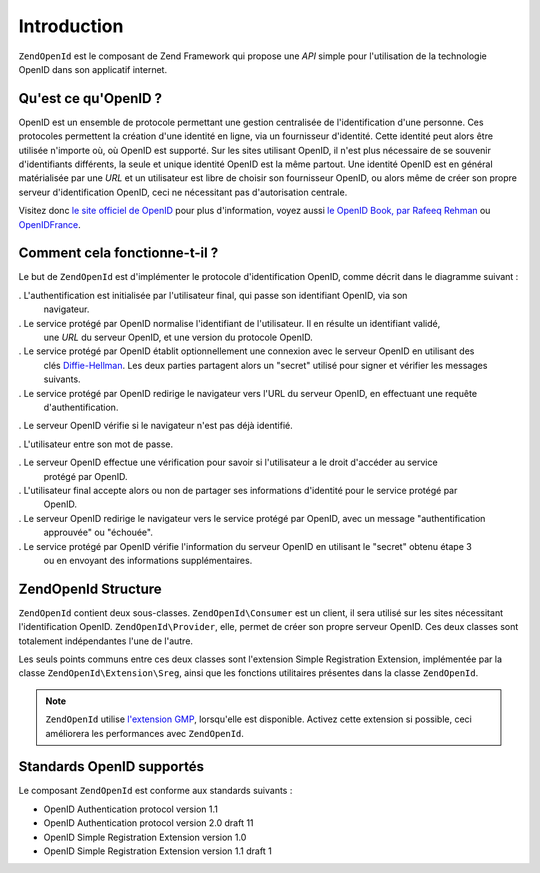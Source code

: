 .. EN-Revision: none
.. _zend.openid.introduction:

Introduction
============

``ZendOpenId`` est le composant de Zend Framework qui propose une *API* simple pour l'utilisation de la
technologie OpenID dans son applicatif internet.

.. _zend.openid.introduction.what:

Qu'est ce qu'OpenID ?
---------------------

OpenID est un ensemble de protocole permettant une gestion centralisée de l'identification d'une personne. Ces
protocoles permettent la création d'une identité en ligne, via un fournisseur d'identité. Cette identité peut
alors être utilisée n'importe où, où OpenID est supporté. Sur les sites utilisant OpenID, il n'est plus
nécessaire de se souvenir d'identifiants différents, la seule et unique identité OpenID est la même partout.
Une identité OpenID est en général matérialisée par une *URL* et un utilisateur est libre de choisir son
fournisseur OpenID, ou alors même de créer son propre serveur d'identification OpenID, ceci ne nécessitant pas
d'autorisation centrale.

Visitez donc `le site officiel de OpenID`_ pour plus d'information, voyez aussi `le OpenID Book, par Rafeeq
Rehman`_ ou `OpenIDFrance`_.

.. _zend.openid.introduction.how:

Comment cela fonctionne-t-il ?
------------------------------

Le but de ``ZendOpenId`` est d'implémenter le protocole d'identification OpenID, comme décrit dans le diagramme
suivant :

.. image:: ../images/zend.openid.protocol.jpg
   :width: 559
   :align: center

. L'authentification est initialisée par l'utilisateur final, qui passe son identifiant OpenID, via son
  navigateur.

. Le service protégé par OpenID normalise l'identifiant de l'utilisateur. Il en résulte un identifiant validé,
  une *URL* du serveur OpenID, et une version du protocole OpenID.

. Le service protégé par OpenID établit optionnellement une connexion avec le serveur OpenID en utilisant des
  clés `Diffie-Hellman`_. Les deux parties partagent alors un "secret" utilisé pour signer et vérifier les
  messages suivants.

. Le service protégé par OpenID redirige le navigateur vers l'URL du serveur OpenID, en effectuant une requête
  d'authentification.

. Le serveur OpenID vérifie si le navigateur n'est pas déjà identifié.

. L'utilisateur entre son mot de passe.

. Le serveur OpenID effectue une vérification pour savoir si l'utilisateur a le droit d'accéder au service
  protégé par OpenID.

. L'utilisateur final accepte alors ou non de partager ses informations d'identité pour le service protégé par
  OpenID.

. Le serveur OpenID redirige le navigateur vers le service protégé par OpenID, avec un message "authentification
  approuvée" ou "échouée".

. Le service protégé par OpenID vérifie l'information du serveur OpenID en utilisant le "secret" obtenu étape 3
  ou en envoyant des informations supplémentaires.

.. _zend.openid.introduction.structure:

ZendOpenId Structure
---------------------

``ZendOpenId`` contient deux sous-classes. ``ZendOpenId\Consumer`` est un client, il sera utilisé sur les sites
nécessitant l'identification OpenID. ``ZendOpenId\Provider``, elle, permet de créer son propre serveur OpenID.
Ces deux classes sont totalement indépendantes l'une de l'autre.

Les seuls points communs entre ces deux classes sont l'extension Simple Registration Extension, implémentée par
la classe ``ZendOpenId\Extension\Sreg``, ainsi que les fonctions utilitaires présentes dans la classe
``ZendOpenId``.

.. note::

   ``ZendOpenId`` utilise `l'extension GMP`_, lorsqu'elle est disponible. Activez cette extension si possible,
   ceci améliorera les performances avec ``ZendOpenId``.

.. _zend.openid.introduction.standards:

Standards OpenID supportés
--------------------------

Le composant ``ZendOpenId`` est conforme aux standards suivants :

- OpenID Authentication protocol version 1.1

- OpenID Authentication protocol version 2.0 draft 11

- OpenID Simple Registration Extension version 1.0

- OpenID Simple Registration Extension version 1.1 draft 1



.. _`le site officiel de OpenID`: http://www.openid.net/
.. _`le OpenID Book, par Rafeeq Rehman`: http://www.openidbook.com/
.. _`OpenIDFrance`: http://www.openidfrance.fr
.. _`Diffie-Hellman`: http://fr.wikipedia.org/wiki/%C3%89change_de_cl%C3%A9s_Diffie-Hellman
.. _`l'extension GMP`: http://www.php.net/manual/fr/ref.gmp.php
